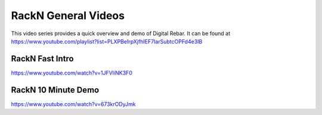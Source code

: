 .. index::
  Videos; General

.. _general-videos:

RackN General Videos
--------------------

This video series provides a quick overview and demo of Digital Rebar.  It can be found at https://www.youtube.com/playlist?list=PLXPBeIrpXjfhIEF7IarSubtcOPFd4e3IB

RackN Fast Intro
~~~~~~~~~~~~~~~~
https://www.youtube.com/watch?v=1JFVIiNK3F0

RackN 10 Minute Demo
~~~~~~~~~~~~~~~~~~~~
https://www.youtube.com/watch?v=673krODyJmk
